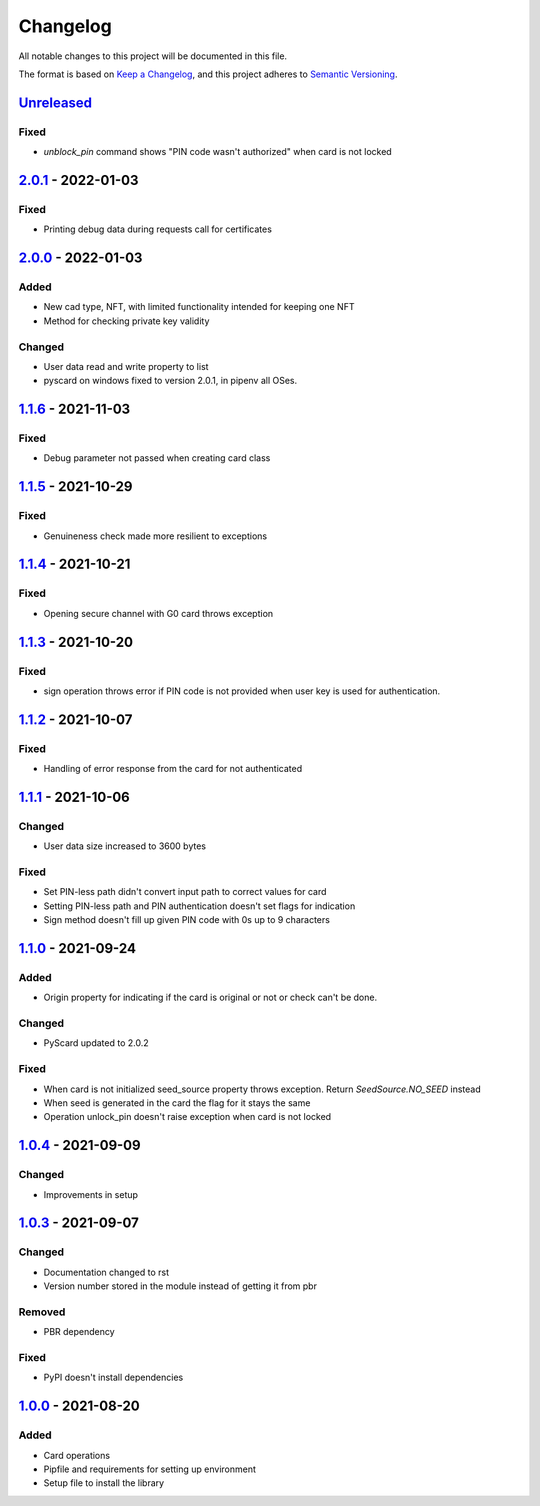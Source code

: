 =========
Changelog
=========

All notable changes to this project will be documented in this file.

The format is based on `Keep a Changelog <https://keepachangelog.com/en/1.0.0/>`_\ ,
and this project adheres to `Semantic Versioning <https://semver.org/spec/v2.0.0.html>`_.

`Unreleased <https://github.com/Cryptnox-Software/cryptnoxpy/compare/v2.0.1...HEAD>`_
-------------------------------------------------------------------------------------

Fixed
^^^^^

- `unblock_pin` command shows "PIN code wasn't authorized" when card is not locked

`2.0.1 <https://github.com/Cryptnox-Software/cryptnoxpy/compare/v2.0.0...v2.0.1>`_ - 2022-01-03
-----------------------------------------------------------------------------------------------

Fixed
^^^^^

- Printing debug data during requests call for certificates

`2.0.0 <https://github.com/Cryptnox-Software/cryptnoxpy/compare/v1.1.6...v2.0.0>`_ - 2022-01-03
-----------------------------------------------------------------------------------------------

Added
^^^^^

- New cad type, NFT, with limited functionality intended for keeping one NFT
- Method for checking private key validity

Changed
^^^^^^^

- User data read and write property to list
- pyscard on windows fixed to version 2.0.1, in pipenv all OSes.

`1.1.6 <https://github.com/Cryptnox-Software/cryptnoxpy/compare/v1.1.5...v1.1.6>`_ - 2021-11-03
-----------------------------------------------------------------------------------------------

Fixed
^^^^^

* Debug parameter not passed when creating card class

`1.1.5 <https://github.com/Cryptnox-Software/cryptnoxpy/compare/v1.1.4...v1.1.5>`_ - 2021-10-29
-----------------------------------------------------------------------------------------------

Fixed
^^^^^

* Genuineness check made more resilient to exceptions

`1.1.4 <https://github.com/Cryptnox-Software/cryptnoxpy/compare/v1.1.3...v1.1.4>`_ - 2021-10-21
-----------------------------------------------------------------------------------------------

Fixed
^^^^^

* Opening secure channel with G0 card throws exception

`1.1.3 <https://github.com/Cryptnox-Software/cryptnoxpy/compare/v1.1.2...v1.1.3>`_ - 2021-10-20
-----------------------------------------------------------------------------------------------

Fixed
^^^^^

* sign operation throws error if PIN code is not provided when user key is used for authentication.

`1.1.2 <https://github.com/Cryptnox-Software/cryptnoxpy/compare/v1.1.1...v1.1.2>`_ - 2021-10-07
-----------------------------------------------------------------------------------------------

Fixed
^^^^^

* Handling of error response from the card for not authenticated

`1.1.1 <https://github.com/Cryptnox-Software/cryptnoxpy/compare/v1.1.0...v1.1.1>`_ - 2021-10-06
-----------------------------------------------------------------------------------------------

Changed
^^^^^^^

* User data size increased to 3600 bytes

Fixed
^^^^^

* Set PIN-less path didn't convert input path to correct values for card
* Setting PIN-less path and PIN authentication doesn't set flags for indication
* Sign method doesn't fill up given PIN code with 0s up to 9 characters

`1.1.0 <https://github.com/Cryptnox-Software/cryptnoxpy/compare/v1.0.4...v1.1.0>`_ - 2021-09-24
-----------------------------------------------------------------------------------------------

Added
^^^^^

* Origin property for indicating if the card is original or not or check can't be done.

Changed
^^^^^^^

* PyScard updated to 2.0.2

Fixed
^^^^^

* When card is not initialized seed_source property throws exception. Return `SeedSource.NO_SEED` instead
* When seed is generated in the card the flag for it stays the same
* Operation unlock_pin doesn't raise exception when card is not locked

`1.0.4 <https://github.com/Cryptnox-Software/cryptnoxpy/compare/v1.0.3...v1.0.4>`_ - 2021-09-09
-----------------------------------------------------------------------------------------------

Changed
^^^^^^^

* Improvements in setup

`1.0.3 <https://github.com/Cryptnox-Software/cryptnoxpy/compare/v1.0.0...v1.0.3>`_ - 2021-09-07
-----------------------------------------------------------------------------------------------

Changed
^^^^^^^

* Documentation changed to rst
* Version number stored in the module instead of getting it from pbr

Removed
^^^^^^^

* PBR dependency

Fixed
^^^^^

* PyPI doesn't install dependencies

`1.0.0 <https://github.com/Cryptnox-Software/cryptnoxpy/releases/tag/v1.0.0>`_ - 2021-08-20
-------------------------------------------------------------------------------------------

Added
^^^^^

* Card operations
* Pipfile and requirements for setting up environment
* Setup file to install the library
